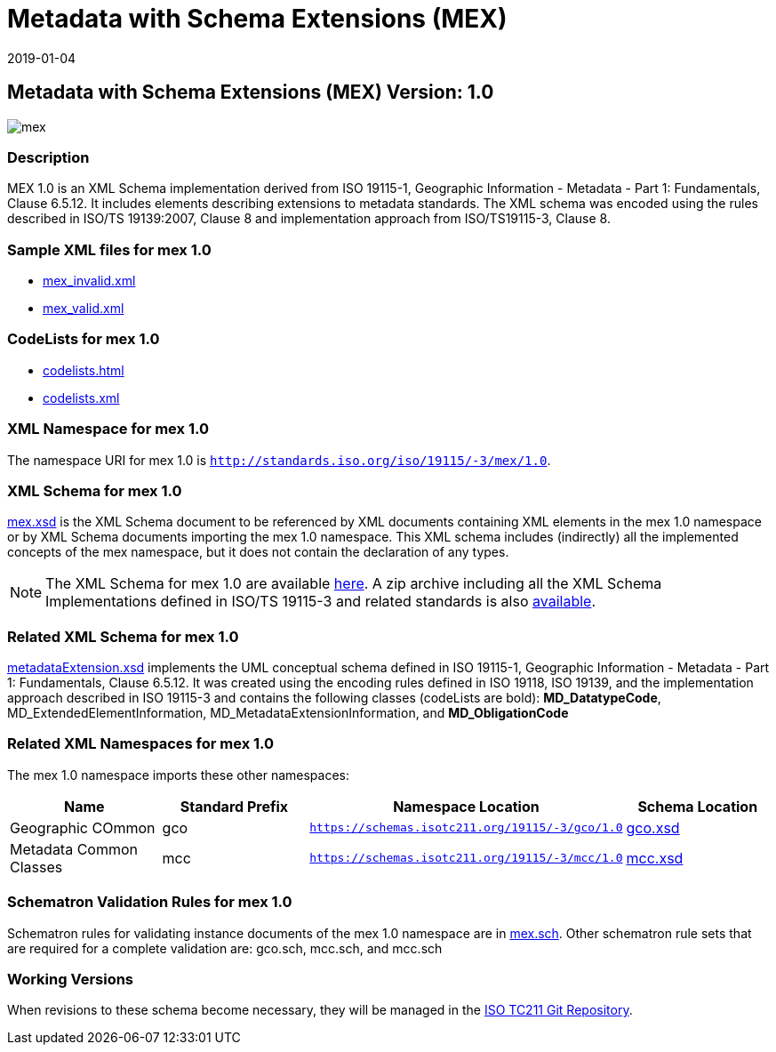 ﻿= Metadata with Schema Extensions (MEX)
:edition: 1.0
:revdate: 2019-01-04

== Metadata with Schema Extensions (MEX) Version: 1.0

image::mex.png[]

=== Description

MEX 1.0 is an XML Schema implementation derived from ISO 19115-1, Geographic
Information - Metadata - Part 1: Fundamentals, Clause 6.5.12. It includes elements
describing extensions to metadata standards. The XML schema was encoded using the
rules described in ISO/TS 19139:2007, Clause 8 and implementation approach from
ISO/TS19115-3, Clause 8.

=== Sample XML files for mex 1.0

* link:mex_invalid.xml[mex_invalid.xml]
* link:mex_valid.xml[mex_valid.xml]


=== CodeLists for mex 1.0

* link:codelists.html[codelists.html]
* link:codelists.xml[codelists.xml]


=== XML Namespace for mex 1.0

The namespace URI for mex 1.0 is `http://standards.iso.org/iso/19115/-3/mex/1.0`.

=== XML Schema for mex 1.0

link:mex.xsd[mex.xsd] is the XML Schema document to be referenced by XML documents
containing XML elements in the mex 1.0 namespace or by XML Schema documents importing
the mex 1.0 namespace. This XML schema includes (indirectly) all the implemented
concepts of the mex namespace, but it does not contain the declaration of any types.

NOTE: The XML Schema for mex 1.0 are available link:mex.zip[here]. A zip archive
including all the XML Schema Implementations defined in ISO/TS 19115-3 and related
standards is also
https://schemas.isotc211.org/19115/19115AllNamespaces.zip[available].

=== Related XML Schema for mex 1.0

link:metadataExtension.xsd[metadataExtension.xsd] implements the UML conceptual
schema defined in ISO 19115-1, Geographic Information - Metadata - Part 1:
Fundamentals, Clause 6.5.12. It was created using the encoding rules defined in ISO
19118, ISO 19139, and the implementation approach described in ISO 19115-3 and
contains the following classes (codeLists are bold): *MD_DatatypeCode*,
MD_ExtendedElementInformation, MD_MetadataExtensionInformation, and *MD_ObligationCode*

=== Related XML Namespaces for mex 1.0

The mex 1.0 namespace imports these other namespaces:

[%unnumbered]
[options=header,cols=4]
|===
| Name | Standard Prefix | Namespace Location | Schema Location

| Geographic COmmon | gco |
`https://schemas.isotc211.org/19115/-3/gco/1.0` | https://schemas.isotc211.org/19115/-3/gco/1.0/gco.xsd[gco.xsd]
| Metadata Common Classes | mcc |
`https://schemas.isotc211.org/19115/-3/mcc/1.0` | https://schemas.isotc211.org/19115/-3/mcc/1.0/mcc.xsd[mcc.xsd]
|===

=== Schematron Validation Rules for mex 1.0

Schematron rules for validating instance documents of the mex 1.0 namespace are in
link:mex.sch[mex.sch]. Other schematron rule sets that are required for a complete
validation are: gco.sch, mcc.sch, and mcc.sch

=== Working Versions

When revisions to these schema become necessary, they will be managed in the
https://github.com/ISO-TC211/XML[ISO TC211 Git Repository].
